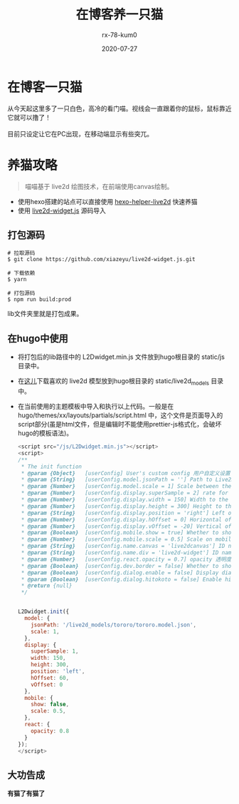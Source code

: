 #+TITLE: 在博客养一只猫
#+AUTHOR: rx-78-kum0
#+DATE: 2020-07-27
#+DESCRIPTION: 在博客里养一只喵
#+HUGO_AUTO_SET_LASTMOD: t
#+HUGO_TAGS: web
#+HUGO_CATEGORIES: code
#+HUGO_DRAFT: false
#+HUGO_BASE_DIR: ~/WWW-BUILDER
#+HUGO_SECTION: posts


* 在博客一只猫

#+BEGIN_VERSE
从今天起这里多了一只白色，高冷的看门喵。视线会一直跟着你的鼠标，鼠标靠近它就可以撸了！

目前只设定让它在PC出现，在移动端显示有些突兀。
#+END_VERSE

* 养猫攻略

#+BEGIN_QUOTE
喵喵基于 live2d 绘图技术，在前端使用canvas绘制。
#+END_QUOTE

- 使用hexo搭建的站点可以直接使用 [[https://github.com/EYHN/hexo-helper-live2d][hexo-helper-live2d]] 快速养猫
- 使用 [[https://github.com/xiazeyu/live2d-widget.js][live2d-widget.js]] 源码导入

**  打包源码
#+BEGIN_SRC shell
  # 拉取源码
  $ git clone https://github.com/xiazeyu/live2d-widget.js.git

  # 下载依赖
  $ yarn

  # 打包源码
  $ npm run build:prod
#+END_SRC
lib文件夹里就是打包成果。

** 在hugo中使用
- 将打包后的lib路径中的 L2Dwidget.min.js 文件放到hugo根目录的 static/js 目录中。
  
- 在[[https://github.com/xiazeyu/live2d-widget-models][这儿]]下载喜欢的 live2d 模型放到hugo根目录的 static/live2d_models 目录中。

- 在当前使用的主题模板中导入和执行以上代码。一般是在 hugo/themes/xx/layouts/partials/script.html 中，这个文件是页面导入的script部分(虽是html文件，但是编辑时不能使用prettier-js格式化，会破坏hugo的模板语法)。

  #+BEGIN_SRC js
    <script src="/js/L2Dwidget.min.js"></script>
    <script>
    /**
     ,* The init function
     ,* @param {Object}   [userConfig] User's custom config 用户自定义设置
     ,* @param {String}   [userConfig.model.jsonPath = ''] Path to Live2D model's main json eg. `https://test.com/miku.model.json` model主文件路径
     ,* @param {Number}   [userConfig.model.scale = 1] Scale between the model and the canvas 模型与canvas的缩放
     ,* @param {Number}   [userConfig.display.superSample = 2] rate for super sampling rate 超采样等级
     ,* @param {Number}   [userConfig.display.width = 150] Width to the canvas which shows the model canvas的长度
     ,* @param {Number}   [userConfig.display.height = 300] Height to the canvas which shows the model canvas的高度
     ,* @param {String}   [userConfig.display.position = 'right'] Left of right side to show 显示位置：左或右
     ,* @param {Number}   [userConfig.display.hOffset = 0] Horizontal offset of the canvas canvas水平偏移
     ,* @param {Number}   [userConfig.display.vOffset = -20] Vertical offset of the canvas canvas垂直偏移
     ,* @param {Boolean}  [userConfig.mobile.show = true] Whether to show on mobile device 是否在移动设备上显示
     ,* @param {Number}   [userConfig.mobile.scale = 0.5] Scale on mobile device 移动设备上的缩放
     ,* @param {String}   [userConfig.name.canvas = 'live2dcanvas'] ID name of the canvas canvas元素的ID
     ,* @param {String}   [userConfig.name.div = 'live2d-widget'] ID name of the div div元素的ID
     ,* @param {Number}   [userConfig.react.opacity = 0.7] opacity 透明度
     ,* @param {Boolean}  [userConfig.dev.border = false] Whether to show border around the canvas 在canvas周围显示边界
     ,* @param {Boolean}  [userConfig.dialog.enable = false] Display dialog 显示人物对话框
     ,* @param {Boolean}  [userConfig.dialog.hitokoto = false] Enable hitokoto 使用一言API
     ,* @return {null}
     ,*/


    L2Dwidget.init({
      model: {
        jsonPath: '/live2d_models/tororo/tororo.model.json',
        scale: 1,
      },
      display: {
        superSample: 1,
        width: 150,
        height: 300,
        position: 'left',
        hOffset: 60,
        vOffset: 0
      },
      mobile: {
        show: false,
        scale: 0.5,
      },
      react: {
        opacity: 0.8
      }
    });
    </script>
  #+END_SRC

** 大功告成
*有猫了有猫了*

